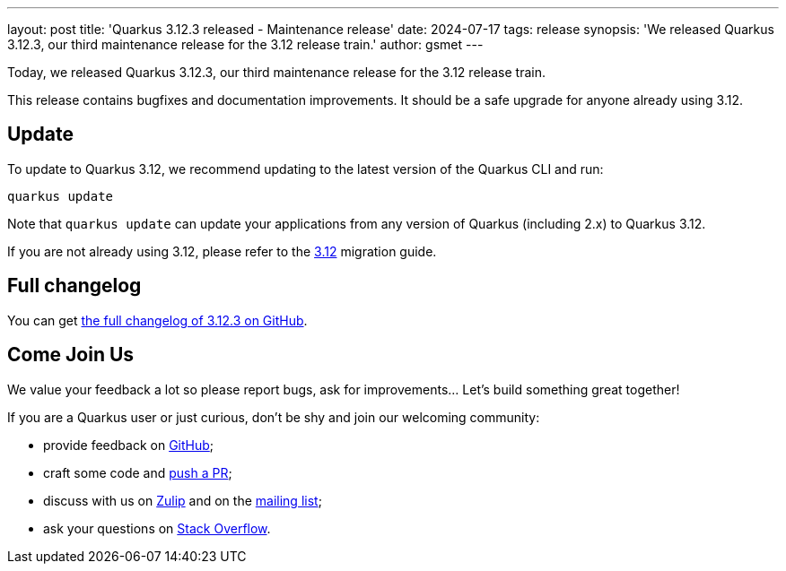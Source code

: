 ---
layout: post
title: 'Quarkus 3.12.3 released - Maintenance release'
date: 2024-07-17
tags: release
synopsis: 'We released Quarkus 3.12.3, our third maintenance release for the 3.12 release train.'
author: gsmet
---

Today, we released Quarkus 3.12.3, our third maintenance release for the 3.12 release train.

This release contains bugfixes and documentation improvements.
It should be a safe upgrade for anyone already using 3.12.

== Update

To update to Quarkus 3.12, we recommend updating to the latest version of the Quarkus CLI and run:

[source,bash]
----
quarkus update
----

Note that `quarkus update` can update your applications from any version of Quarkus (including 2.x) to Quarkus 3.12.

If you are not already using 3.12, please refer to the https://github.com/quarkusio/quarkus/wiki/Migration-Guide-3.12[3.12] migration guide.

== Full changelog

You can get https://github.com/quarkusio/quarkus/releases/tag/3.12.3[the full changelog of 3.12.3 on GitHub].

== Come Join Us

We value your feedback a lot so please report bugs, ask for improvements... Let's build something great together!

If you are a Quarkus user or just curious, don't be shy and join our welcoming community:

 * provide feedback on https://github.com/quarkusio/quarkus/issues[GitHub];
 * craft some code and https://github.com/quarkusio/quarkus/pulls[push a PR];
 * discuss with us on https://quarkusio.zulipchat.com/[Zulip] and on the https://groups.google.com/d/forum/quarkus-dev[mailing list];
 * ask your questions on https://stackoverflow.com/questions/tagged/quarkus[Stack Overflow].

